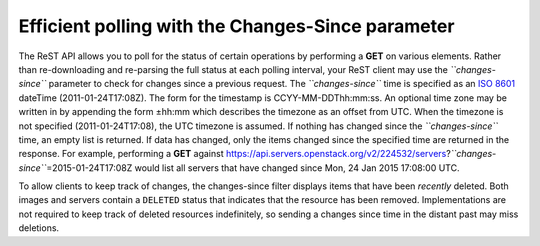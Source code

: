 ==================================================
Efficient polling with the Changes-Since parameter
==================================================

The ReST API allows you to poll for the status of certain operations by
performing a **GET** on various elements. Rather than re-downloading and
re-parsing the full status at each polling interval, your ReST client
may use the *``changes-since``* parameter to check for changes since a
previous request. The *``changes-since``* time is specified as an `ISO
8601 <http://en.wikipedia.org/wiki/ISO_8601>`__ dateTime
(2011-01-24T17:08Z). The form for the timestamp is CCYY-MM-DDThh:mm:ss.
An optional time zone may be written in by appending the form ±hh:mm
which describes the timezone as an offset from UTC. When the timezone is
not specified (2011-01-24T17:08), the UTC timezone is assumed. If
nothing has changed since the *``changes-since``* time, an empty list is
returned. If data has changed, only the items changed since the
specified time are returned in the response. For example, performing a
**GET** against
https://api.servers.openstack.org/v2/224532/servers?\ *``changes-since``*\ =2015-01-24T17:08Z
would list all servers that have changed since Mon, 24 Jan 2015 17:08:00
UTC.

To allow clients to keep track of changes, the changes-since filter
displays items that have been *recently* deleted. Both images and
servers contain a ``DELETED`` status that indicates that the resource
has been removed. Implementations are not required to keep track of
deleted resources indefinitely, so sending a changes since time in the
distant past may miss deletions.

